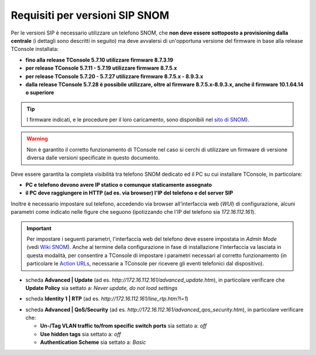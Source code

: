 .. _sito di SNOM: https://service.snom.com/display/wiki/Deskphones+Firmware
.. _Wiki SNOM: https://service.snom.com/display/wiki/How+can+I+set+the+phone+to+admin+mode
.. _Action URLs: https://service.snom.com/display/wiki/Action+URLs
.. _Requisiti SIP SNOM:

===============================
Requisiti per versioni SIP SNOM
===============================

Per le versioni SIP è necessario utilizzare un telefono SNOM, che **non deve essere sottoposto a provisioning dalla centrale** (i dettagli sono descritti in seguito) ma deve avvalersi di un'opportuna versione del firmware in base alla release TConsole installata:

- **fino alla release TConsole 5.7.10 utilizzare firmware 8.7.3.19**
- **per release TConsole 5.7.11 - 5.7.19 utilizzare firmware 8.7.5.x**
- **per release TConsole 5.7.20 - 5.7.27 utilizzare firmware 8.7.5.x - 8.9.3.x**
- **dalla release TConsole 5.7.28 è possibile utilizzare, oltre al firmware 8.7.5.x-8.9.3.x, anche il firmware 10.1.64.14 o superiore**

.. tip:: I firmware indicati, e le procedure per il loro caricamento, sono disponibili nel `sito di SNOM`_).

.. warning:: Non è garantito il corretto funzionamento di TConsole nel caso si cerchi di utilizzare un firmware di versione diversa dalle versioni specificate in questo documento.

Deve essere garantita la completa visibilità tra telefono SNOM dedicato ed il PC su cui installare TConsole, in particolare:

- **PC e telefono devono avere IP statico o comunque staticamente assegnato**
- **il PC deve raggiungere in HTTP (ad es. via browser) l'IP del telefono e del server SIP**

Inoltre è necessario impostare sul telefono, accedendo via browser all'interfaccia web (*WUI*) di configurazione, alcuni parametri come indicato nelle figure che seguono (ipotizzando che l'IP del telefono sia *172.16.112.161*).

.. important:: Per impostare i seguenti parametri, l'interfaccia web del telefono deve essere impostata in *Admin Mode* (vedi `Wiki SNOM`_). Anche al termine della configurazione in fase di installazione l'interfaccia va lasciata in questa modalità, per consentire a TConsole di impostare i parametri necessari al corretto funzionamento (in particolare le `Action URLs`_, necessarie a TConsole per ricevere gli eventi telefonici dal dispositivo).

- scheda **Advanced | Update** (ad es. *http://172.16.112.161/advanced_update.htm*), in particolare verificare che **Update Policy** sia settato a: *Never update, do not load settings*

.. image:: /images/TCONSOLE/INSTALLAZIONE/REQUISITI/advanced_update.png

- scheda **Identity 1 | RTP** (ad es. *http://172.16.112.161/line_rtp.htm?l=1*)

.. image:: /images/TCONSOLE/INSTALLAZIONE/REQUISITI/line_rtp.png
.. .. warning:: Seppure sia possibile impostare più di una identità sul telefono SNOM, nella configurazione TConsole è possibile specificare una sola identità, che sarà l'interno utilizzato per effettuare e ricevere le chiamate tramite l'applicazione.

.. forse in ricezione funziona con tutte le identità? controllare le action urls
.. effettuate da TConsole può venire utilizzata solo una di queste identità, definita nella configurazione.

- scheda **Advanced | QoS/Security** (ad es. *http://172.16.112.161/advanced_qos_security.htm*), in particolare verificare che:

  - **Un-/Tag VLAN traffic to/from specific switch ports** sia settato a:  *off*
  - **Use hidden tags** sia settato a:  *off*
  - **Authentication Scheme** sia settato a: *Basic*

.. image:: /images/TCONSOLE/INSTALLAZIONE/REQUISITI/advanced_qos_security.png
